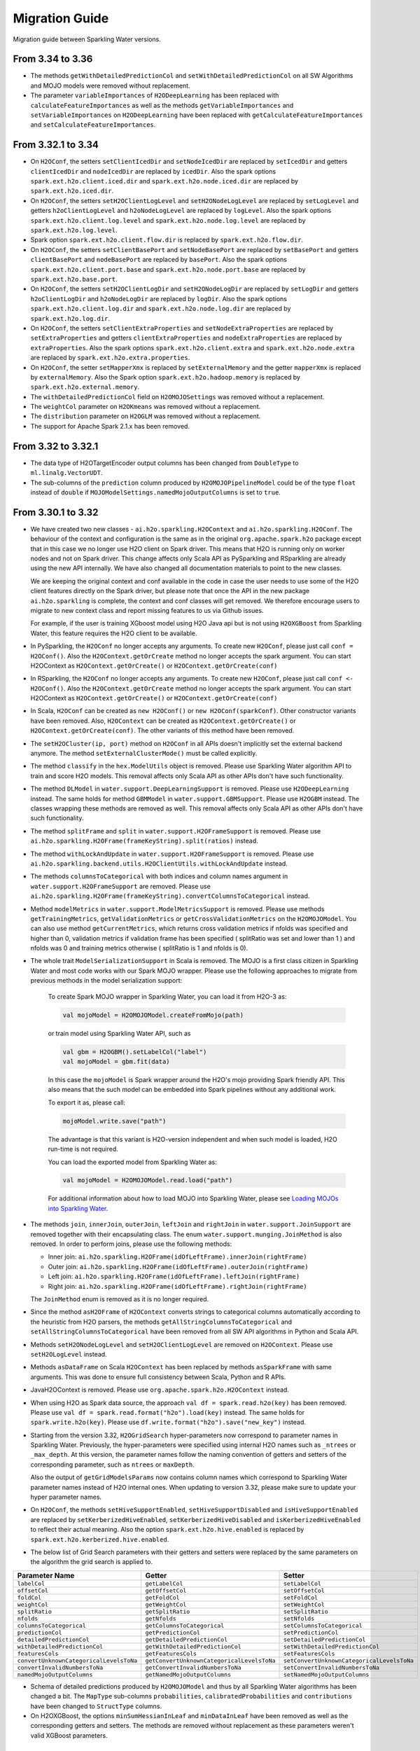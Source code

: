 Migration Guide
===============

Migration guide between Sparkling Water versions.

From 3.34 to 3.36
-----------------

- The methods ``getWithDetailedPredictionCol`` and ``setWithDetailedPredictionCol`` on all SW Algorithms and
  MOJO models were removed without replacement.

- The parameter ``variableImportances`` of ``H2ODeepLearning`` has been replaced with ``calculateFeatureImportances`` as
  well as the methods ``getVariableImportances`` and ``setVariableImportances`` on ``H2ODeepLearning`` have been replaced
  with ``getCalculateFeatureImportances`` and ``setCalculateFeatureImportances``.

From 3.32.1 to 3.34
-------------------

- On ``H2OConf``, the setters ``setClientIcedDir`` and ``setNodeIcedDir`` are replaced by ``setIcedDir`` and
  getters ``clientIcedDir`` and ``nodeIcedDir`` are replaced by ``icedDir``. Also the spark options
  ``spark.ext.h2o.client.iced.dir`` and ``spark.ext.h2o.node.iced.dir`` are replaced by ``spark.ext.h2o.iced.dir``.

- On ``H2OConf``, the setters ``setH2OClientLogLevel`` and ``setH2ONodeLogLevel`` are replaced by ``setLogLevel`` and
  getters ``h2oClientLogLevel`` and ``h2oNodeLogLevel`` are replaced by ``logLevel``. Also the spark options
  ``spark.ext.h2o.client.log.level`` and ``spark.ext.h2o.node.log.level`` are replaced by
  ``spark.ext.h2o.log.level``.

- Spark option ``spark.ext.h2o.client.flow.dir`` is replaced by ``spark.ext.h2o.flow.dir``.

- On ``H2OConf``, the setters ``setClientBasePort`` and ``setNodeBasePort`` are replaced by ``setBasePort`` and
  getters ``clientBasePort`` and ``nodeBasePort`` are replaced by ``basePort``. Also the spark options
  ``spark.ext.h2o.client.port.base`` and ``spark.ext.h2o.node.port.base`` are replaced by ``spark.ext.h2o.base.port``.

- On ``H2OConf``, the setters ``setH2OClientLogDir`` and ``setH2ONodeLogDir`` are replaced by ``setLogDir`` and
  getters ``h2oClientLogDir`` and ``h2oNodeLogDir`` are replaced by ``logDir``. Also the spark options
  ``spark.ext.h2o.client.log.dir`` and ``spark.ext.h2o.node.log.dir`` are replaced by ``spark.ext.h2o.log.dir``.

- On ``H2OConf``, the setters ``setClientExtraProperties`` and ``setNodeExtraProperties`` are replaced by
  ``setExtraProperties`` and getters ``clientExtraProperties`` and ``nodeExtraProperties`` are replaced by
  ``extraProperties``. Also the spark options
  ``spark.ext.h2o.client.extra`` and ``spark.ext.h2o.node.extra`` are replaced by ``spark.ext.h2o.extra.properties``.

- On ``H2OConf``, the setter ``setMapperXmx`` is replaced by ``setExternalMemory`` and the getter ``mapperXmx``
  is replaced by ``externalMemory``. Also the Spark option ``spark.ext.h2o.hadoop.memory`` is replaced by ``spark.ext.h2o.external.memory``.

- The ``withDetailedPredictionCol`` field on ``H2OMOJOSettings`` was removed without a replacement.

- The ``weightCol`` parameter on ``H2OKmeans`` was removed without a replacement.

- The ``distribution`` parameter on ``H2OGLM`` was removed without a replacement.

- The support for Apache Spark 2.1.x has been removed.

From 3.32 to 3.32.1
-------------------

- The data type of H2OTargetEncoder output columns has been changed from ``DoubleType`` to ``ml.linalg.VectorUDT``.

- The sub-columns of the ``prediction`` column produced by ``H2OMOJOPipelineModel`` could be of the type ``float`` instead  of ``double``
  if ``MOJOModelSettings.namedMojoOutputColumns`` is set to ``true``.

From 3.30.1 to 3.32
-------------------

- We have created two new classes - ``ai.h2o.sparkling.H2OContext`` and ``ai.h2o.sparkling.H2OConf``. The behaviour of the
  context and configuration is the same as in the original ``org.apache.spark.h2o`` package except that in this case we
  no longer use H2O client on Spark driver. This means that H2O is running only on worker nodes and not on Spark driver.
  This change affects only Scala API as PySparkling and RSparkling are already using the new API internally. We have
  also changed all documentation materials to point to the new classes.

  We are keeping the original context and conf available in the code in case
  the user needs to use some of the H2O client features directly on the Spark driver, but please note that once the API
  in the new package ``ai.h2o.sparkling`` is complete, the  context and conf classes will get removed. We therefore
  encourage users to migrate to new context class and report missing features to us via Github issues.

  For example, if the user is training XGboost model using H2O Java api but is not using ``H2OXGBoost`` from Sparkling
  Water, this feature requires the H2O client to be available.

- In PySparkling, the ``H2OConf`` no longer accepts any arguments. To create new ``H2OConf``, please just call ``conf = H2OConf()``.
  Also the ``H2OContext.getOrCreate`` method no longer accepts the spark argument. You can start H2OContext as
  ``H2OContext.getOrCreate()`` or ``H2OContext.getOrCreate(conf)``

- In RSparkling, the ``H2OConf`` no longer accepts any arguments. To create new ``H2OConf``, please just call ``conf <- H2OConf()``.
  Also the ``H2OContext.getOrCreate`` method no longer accepts the spark argument. You can start H2OContext as
  ``H2OContext.getOrCreate()`` or ``H2OContext.getOrCreate(conf)``

- In Scala, ``H2OConf`` can be created as ``new H2OConf()`` or ``new H2OConf(sparkConf)``. Other constructor variants have
  been removed. Also, ``H2OContext`` can be created as ``H2OContext.getOrCreate()`` or ``H2OContext.getOrCreate(conf)``.
  The other variants of this method have been removed.

- The ``setH2OCluster(ip, port)`` method on ``H2OConf`` in all APIs doesn't implicitly set the external backend anymore.
  The method ``setExternalClusterMode()`` must be called explicitly.

- The method ``classify`` in the ``hex.ModelUtils`` object is removed. Please use Sparkling Water algorithm API to train
  and score H2O models. This removal affects only Scala API as other APIs don't have such functionality.

- The method ``DLModel`` in ``water.support.DeepLearningSupport`` is removed. Please use ``H2ODeepLearning`` instead.
  The same holds for method ``GBMModel`` in ``water.support.GBMSupport``. Please
  use ``H2OGBM`` instead. The classes wrapping these methods are removed as well. This removal affects only Scala API
  as other APIs don't have such functionality.

- The method ``splitFrame`` and ``split`` in ``water.support.H2OFrameSupport`` is removed. Please use
  ``ai.h2o.sparkling.H2OFrame(frameKeyString).split(ratios)`` instead.

- The method ``withLockAndUpdate`` in ``water.support.H2OFrameSupport`` is removed. Please use
  ``ai.h2o.sparkling.backend.utils.H2OClientUtils.withLockAndUpdate`` instead.

- The methods ``columnsToCategorical`` with both indices and column names argument in ``water.support.H2OFrameSupport`` are removed. Please use
  ``ai.h2o.sparkling.H2OFrame(frameKeyString).convertColumnsToCategorical`` instead.

- Method ``modelMetrics`` in ``water.support.ModelMetricsSupport`` is removed. Please use methods
  ``getTrainingMetrics``, ``getValidationMetrics`` or ``getCrossValidationMetrics`` on the ``H2OMOJOModel``.
  You can also use method ``getCurrentMetrics``, which returns cross validation metrics if nfolds was specified and higher
  than 0, validation metrics if validation frame has been specified ( splitRatio was set and lower than 1 ) and nfolds was 0
  and training metrics otherwise ( splitRatio is 1 and nfolds is 0).

- The whole trait ``ModelSerializationSupport`` in Scala is removed. The MOJO is a first class citizen in Sparkling Water and
  most code works with our Spark MOJO wrapper. Please use the following approaches to migrate from previous methods
  in the model serialization support:

    To create Spark MOJO wrapper in Sparkling Water, you can load it from H2O-3 as:

    .. code-block:: scala

        val mojoModel = H2OMOJOModel.createFromMojo(path)

    or train model using Sparkling Water API, such as

    .. code-block:: scala

        val gbm = H2OGBM().setLabelCol("label")
        val mojoModel = gbm.fit(data)

    In this case the ``mojoModel`` is Spark wrapper around the H2O's mojo providing Spark friendly API. This also
    means that the such model can be embedded into Spark pipelines without any additional work.

    To export it as, please call:

    .. code-block:: scala

        mojoModel.write.save("path")

    The advantage is that this variant is H2O-version independent and when such model is loaded, H2O run-time is not required.

    You can load the exported model from Sparkling Water as:

    .. code-block:: scala

        val mojoModel = H2OMOJOModel.read.load("path")

    For additional information about how to load MOJO into Sparkling Water, please see
    `Loading MOJOs into Sparkling Water <http://docs.h2o.ai/sparkling-water/2.2/latest-stable/doc/deployment/load_mojo.html>`_.

- The methods ``join``, ``innerJoin``, ``outerJoin``, ``leftJoin`` and ``rightJoin`` in ``water.support.JoinSupport``
  are removed together with their encapsulating class. The enum ``water.support.munging.JoinMethod`` is also removed.
  In order to perform joins, please use the following methods:

  - Inner join: ``ai.h2o.sparkling.H2OFrame(idOfLeftFrame).innerJoin(rightFrame)``
  - Outer join: ``ai.h2o.sparkling.H2OFrame(idOfLeftFrame).outerJoin(rightFrame)``
  - Left join: ``ai.h2o.sparkling.H2OFrame(idOfLeftFrame).leftJoin(rightFrame)``
  - Right join: ``ai.h2o.sparkling.H2OFrame(idOfLeftFrame).rightJoin(rightFrame)``

  The ``JoinMethod`` enum is removed as it is no longer required.

- Since the method ``asH2OFrame`` of ``H2OContext`` converts strings to categorical columns automatically according to
  the heuristic from H2O parsers, the methods ``getAllStringColumnsToCategorical`` and ``setAllStringColumnsToCategorical``
  have been removed from all SW API algorithms in Python and Scala API.

- Methods ``setH2ONodeLogLevel`` and ``setH2OClientLogLevel`` are removed on ``H2OContext``. Please use ``setH2OLogLevel``
  instead.

- Methods ``asDataFrame`` on Scala ``H2OContext`` has been replaced by methods ``asSparkFrame`` with same arguments.
  This was done to ensure full consistency between Scala, Python and R APIs.

- JavaH2OContext is removed. Please use ``org.apache.spark.h2o.H2OContext`` instead.

- When using H2O as Spark data source, the approach ``val df = spark.read.h2o(key)`` has been removed. Please use
  ``val df = spark.read.format("h2o").load(key)`` instead. The same holds for ``spark.write.h2o(key)``. Please use
  ``df.write.format("h2o").save("new_key")`` instead.

- Starting from the version 3.32, ``H2OGridSearch`` hyper-parameters now correspond to parameter names in Sparkling Water.
  Previously, the hyper-parameters were specified using internal H2O names such as ``_ntrees`` or ``_max_depth``.
  At this version, the parameter names follow the naming convention of getters and setters of the corresponding
  parameter, such as ``ntrees`` or ``maxDepth``.

  Also the output of ``getGridModelsParams`` now contains column names which correspond to Sparkling Water parameter names
  instead of H2O internal ones. When updating to version 3.32, please make sure to update your hyper parameter names.

- On ``H2OConf``, the methods ``setHiveSupportEnabled``, ``setHiveSupportDisabled`` and ``isHiveSupportEnabled`` are
  replaced by ``setKerberizedHiveEnabled``, ``setKerberizedHiveDisabled`` and ``isKerberizedHiveEnabled`` to reflect
  their actual meaning. Also the option ``spark.ext.h2o.hive.enabled`` is replaced by
  ``spark.ext.h2o.kerberized.hive.enabled``.

- The below list of Grid Search parameters with their getters and setters were replaced by the same parameters on the
  algorithm the grid search is applied to.

+-----------------------------------------+--------------------------------------------+--------------------------------------------+
| Parameter Name                          | Getter                                     | Setter                                     |
+=========================================+============================================+============================================+
| ``labelCol``                            | ``getLabelCol``                            | ``setLabelCol``                            |
+-----------------------------------------+--------------------------------------------+--------------------------------------------+
| ``offsetCol``                           | ``getOffsetCol``                           | ``setOffsetCol``                           |
+-----------------------------------------+--------------------------------------------+--------------------------------------------+
| ``foldCol``                             | ``getFoldCol``                             | ``setFoldCol``                             |
+-----------------------------------------+--------------------------------------------+--------------------------------------------+
| ``weightCol``                           | ``getWeightCol``                           | ``setWeightCol``                           |
+-----------------------------------------+--------------------------------------------+--------------------------------------------+
| ``splitRatio``                          | ``getSplitRatio``                          | ``setSplitRatio``                          |
+-----------------------------------------+--------------------------------------------+--------------------------------------------+
| ``nfolds``                              | ``getNfolds``                              | ``setNfolds``                              |
+-----------------------------------------+--------------------------------------------+--------------------------------------------+
| ``columnsToCategorical``                | ``getColumnsToCategorical``                | ``setColumnsToCategorical``                |
+-----------------------------------------+--------------------------------------------+--------------------------------------------+
| ``predictionCol``                       | ``getPredictionCol``                       | ``setPredictionCol``                       |
+-----------------------------------------+--------------------------------------------+--------------------------------------------+
| ``detailedPredictionCol``               | ``getDetailedPredictionCol``               | ``setDetailedPredictionCol``               |
+-----------------------------------------+--------------------------------------------+--------------------------------------------+
| ``withDetailedPredictionCol``           | ``getWithDetailedPredictionCol``           | ``setWithDetailedPredictionCol``           |
+-----------------------------------------+--------------------------------------------+--------------------------------------------+
| ``featuresCols``                        | ``getFeaturesCols``                        | ``setFeaturesCols``                        |
+-----------------------------------------+--------------------------------------------+--------------------------------------------+
| ``convertUnknownCategoricalLevelsToNa`` | ``getConvertUnknownCategoricalLevelsToNa`` | ``setConvertUnknownCategoricalLevelsToNa`` |
+-----------------------------------------+--------------------------------------------+--------------------------------------------+
| ``convertInvalidNumbersToNa``           | ``getConvertInvalidNumbersToNa``           | ``setConvertInvalidNumbersToNa``           |
+-----------------------------------------+--------------------------------------------+--------------------------------------------+
| ``namedMojoOutputColumns``              | ``getNamedMojoOutputColumns``              | ``setNamedMojoOutputColumns``              |
+-----------------------------------------+--------------------------------------------+--------------------------------------------+

- Schema of detailed predictions produced by ``H2OMOJOModel`` and thus by all Sparkling Water algorithms has been changed a bit.
  The ``MapType`` sub-columns ``probabilities``, ``calibratedProbabilities`` and ``contributions`` have been changed to ``StructType``
  columns.

- On H2OXGBoost, the options ``minSumHessianInLeaf`` and ``minDataInLeaf`` have been removed as well as the corresponding
  getters and setters. The methods are removed without replacement as these parameters weren't valid XGBoost parameters.

From 3.30 to 3.30.1
-------------------

- The detailed prediction columns is always enabled for all types of MOJO predictions.

From 3.28.1 to 3.30
-------------------

- It is now required to explicitly create ``H2OContext`` before you run any of our exposed algorithms. Previously,
  the algorithm would create the H2OContext on demand.

- It is no longer possible to disable web (REST API endpoints) on the worker nodes in the internal client as we require
  the endpoints to be available. In particular, the methods ``setH2ONodeWebEnabled``, ``setH2ONodeWebDisabled`` and
  ``h2oNodeWebEnabled`` are removed without replacement. Also the option ``spark.ext.h2o.node.enable.web`` does not have
  any effect anymore.

- It is no longer possible to disable web (REST API endpoints) on the client node as we require the Rest API
  to be available. In particular, the methods ``setClientWebEnabled``, ``setClientWebDisabled`` and
  ``clientWebEnabled`` are removed without replacement. Also the option ``spark.ext.h2o.client.enable.web`` does not have
  any effect anymore.

- The property ``spark.ext.h2o.node.iced.dir`` and the setter method ``setNodeIcedDir`` on ``H2OConf`` has no effect in all `3.30.x.y-z` versions.
  If users need to set a custom iced directory for executors, they can set the property ``spark.ext.h2o.node.extra`` to ``-ice_root dir``,
  where ``dir`` is a user-specified directory.

Removal of Deprecated Methods and Classes
~~~~~~~~~~~~~~~~~~~~~~~~~~~~~~~~~~~~~~~~~

- On PySparkling, passing authentication on ``H2OContext`` via ``auth`` param is removed in favor of methods
  ``setUserName`` and ``setPassword`` ond the ``H2OConf`` or via
  the Spark options ``spark.ext.h2o.user.name`` and ``spark.ext.h2o.password`` directly.

- On Pysparkling, passing ``verify_ssl_certificates`` parameter as H2OContext argument is removed in favor of
  method ``setVerifySslCertificates`` on ``H2OConf`` or via the spark option ``spark.ext.h2o.verify_ssl_certificates``.

- On RSparkling, the method ``h2o_context`` is removed. To create H2OContext, please call
  ``hc <- H2OContext.getOrCreate()``. Also the methods ``h2o_flow``, ``as_h2o_frame`` and ``as_spark_dataframe`` are
  removed. Please use the methods available on the ``H2OContext`` instance created via ``hc <- H2OContext.getOrCreate()``.
  Instead of ``h2o_flow``, use ``hc$openFlow``, instead of ``as_h2o_frame``, use ``asH2OFrame`` and instead of
  ``as_spark_dataframe`` use ``asSparkFrame``.

  Also the ``H2OContext.getOrCreate()`` does not have ``username`` and ``password`` arguments anymore.
  The correct way how to pass authentication details to ``H2OContext`` is via ``H2OConf`` class, such as:

  .. code-block:: r

    conf <- H2OConf()
    conf$setUserName(username)
    conf$setPassword(password)
    hc <- H2OContext.getOrCreate(conf)

  The Spark options ``spark.ext.h2o.user.name`` and ``spark.ext.h2o.password`` correspond to these setters and can be
  also used directly.

- In ``H2OContext`` Python API, the method ``as_spark_frame`` is replaced by the method ``asSparkFrame`` and the method
  ``as_h2o_frame`` is replaced by ``asH2OFrame``.

- In ``H2OXGBoost`` Scala And Python API, the methods ``getNEstimators`` and ``setNEstimators`` are removed. Please use ``getNtrees`` and
  ``setNtrees`` instead.

- In Scala and Python API for tree-based algorithms, the method ``getR2Stopping`` is removed in favor of ``getStoppingRounds``,
  ``getStoppingMetric``, ``getStoppingTolerance`` methods and the method ``setR2Stopping`` is removed in favor of
  ``setStoppingRounds``, ``setStoppingMetric``, ``setStoppingTolerance`` methods.

- Method ``download_h2o_logs`` on PySparkling ``H2OContext`` is removed in favor of the ``downloadH2OLogs`` method.

- Method ``get_conf`` on PySparkling ``H2OContext`` is removed in favor of the ``getConf`` method.

- On Python and Scala ``H2OGLM`` API, the methods ``setExactLambdas`` and ``getExactLambdas`` are removed without replacement.

- On H2OConf Python API, the following methods have been renamed to be consistent with the Scala counterparts:

       - ``h2o_cluster`` -> ``h2oCluster``
       - ``h2o_cluster_host`` -> ``h2oClusterHost``
       - ``h2o_cluster_port`` -> ``h2oClusterPort``
       - ``cluster_size`` -> ``clusterSize``
       - ``cluster_start_timeout`` -> ``clusterStartTimeout``
       - ``cluster_config_file`` -> ``clusterInfoFile``
       - ``mapper_xmx`` -> ``mapperXmx``
       - ``hdfs_output_dir`` -> ``HDFSOutputDir``
       - ``cluster_start_mode`` -> ``clusterStartMode``
       - ``is_auto_cluster_start_used`` -> ``isAutoClusterStartUsed``
       - ``is_manual_cluster_start_used`` -> ``isManualClusterStartUsed``
       - ``h2o_driver_path`` -> ``h2oDriverPath``
       - ``yarn_queue`` -> ``YARNQueue``
       - ``is_kill_on_unhealthy_cluster_enabled`` -> ``isKillOnUnhealthyClusterEnabled``
       - ``kerberos_principal`` -> ``kerberosPrincipal``
       - ``kerberos_keytab`` -> ``kerberosKeytab``
       - ``run_as_user`` -> ``runAsUser``
       - ``set_h2o_cluster`` -> ``setH2OCluster``
       - ``set_cluster_size`` -> ``setClusterSize``
       - ``set_cluster_start_timeout`` -> ``setClusterStartTimeout``
       - ``set_cluster_config_file`` -> ``setClusterInfoFile``
       - ``set_mapper_xmx`` -> ``setMapperXmx``
       - ``set_hdfs_output_dir`` -> ``setHDFSOutputDir``
       - ``use_auto_cluster_start`` -> ``useAutoClusterStart``
       - ``use_manual_cluster_start`` -> ``useManualClusterStart``
       - ``set_h2o_driver_path`` -> ``setH2ODriverPath``
       - ``set_yarn_queue`` -> ``setYARNQueue``
       - ``set_kill_on_unhealthy_cluster_enabled`` -> ``setKillOnUnhealthyClusterEnabled``
       - ``set_kill_on_unhealthy_cluster_disabled`` -> ``setKillOnUnhealthyClusterDisabled``
       - ``set_kerberos_principal`` -> ``setKerberosPrincipal``
       - ``set_kerberos_keytab`` -> ``setKerberosKeytab``
       - ``set_run_as_user`` -> ``setRunAsUser``
       - ``num_h2o_workers`` -> ``numH2OWorkers``
       - ``drdd_mul_factor`` -> ``drddMulFactor``
       - ``num_rdd_retries`` -> ``numRddRetries``
       - ``default_cloud_size`` -> ``defaultCloudSize``
       - ``subseq_tries`` -> ``subseqTries``
       - ``h2o_node_web_enabled`` -> ``h2oNodeWebEnabled``
       - ``node_iced_dir`` -> ``nodeIcedDir``
       - ``set_num_h2o_workers`` -> ``setNumH2OWorkers``
       - ``set_drdd_mul_factor`` -> ``setDrddMulFactor``
       - ``set_num_rdd_retries`` -> ``setNumRddRetries``
       - ``set_default_cloud_size`` -> ``setDefaultCloudSize``
       - ``set_subseq_tries`` -> ``setSubseqTries``
       - ``set_h2o_node_web_enabled`` -> ``setH2ONodeWebEnabled``
       - ``set_h2o_node_web_disabled`` -> ``setH2ONodeWebDisabled``
       - ``set_node_iced_dir`` -> ``setNodeIcedDir``
       - ``backend_cluster_mode`` -> ``backendClusterMode``
       - ``cloud_name`` -> ``cloudName``
       - ``is_h2o_repl_enabled`` -> ``isH2OReplEnabled``
       - ``scala_int_default_num`` -> ``scalaIntDefaultNum``
       - ``is_cluster_topology_listener_enabled`` -> ``isClusterTopologyListenerEnabled``
       - ``is_spark_version_check_enabled`` -> ``isSparkVersionCheckEnabled``
       - ``is_fail_on_unsupported_spark_param_enabled`` -> ``isFailOnUnsupportedSparkParamEnabled``
       - ``jks_pass`` -> ``jksPass``
       - ``jks_alias`` -> ``jksAlias``
       - ``hash_login`` -> ``hashLogin``
       - ``ldap_login`` -> ``ldapLogin``
       - ``kerberos_login`` -> ``kerberosLogin``
       - ``login_conf`` -> ``loginConf``
       - ``ssl_conf`` -> ``sslConf``
       - ``auto_flow_ssl`` -> ``autoFlowSsl``
       - ``h2o_node_log_level`` -> ``h2oNodeLogLevel``
       - ``h2o_node_log_dir`` -> ``h2oNodeLogDir``
       - ``cloud_timeout`` -> ``cloudTimeout``
       - ``node_network_mask`` -> ``nodeNetworkMask``
       - ``stacktrace_collector_interval`` -> ``stacktraceCollectorInterval``
       - ``context_path`` -> ``contextPath``
       - ``flow_scala_cell_async`` -> ``flowScalaCellAsync``
       - ``max_parallel_scala_cell_jobs`` -> ``maxParallelScalaCellJobs``
       - ``internal_port_offset`` -> ``internalPortOffset``
       - ``mojo_destroy_timeout`` -> ``mojoDestroyTimeout``
       - ``node_base_port`` -> ``nodeBasePort``
       - ``node_extra_properties`` -> ``nodeExtraProperties``
       - ``flow_extra_http_headers`` -> ``flowExtraHttpHeaders``
       - ``is_internal_secure_connections_enabled`` -> ``isInternalSecureConnectionsEnabled``
       - ``flow_dir`` -> ``flowDir``
       - ``client_ip`` -> ``clientIp``
       - ``client_iced_dir`` -> ``clientIcedDir``
       - ``h2o_client_log_level`` -> ``h2oClientLogLevel``
       - ``h2o_client_log_dir`` -> ``h2oClientLogDir``
       - ``client_base_port`` -> ``clientBasePort``
       - ``client_web_port`` -> ``clientWebPort``
       - ``client_verbose_output`` -> ``clientVerboseOutput``
       - ``client_network_mask`` -> ``clientNetworkMask``
       - ``ignore_spark_public_dns`` -> ``ignoreSparkPublicDNS``
       - ``client_web_enabled`` -> ``clientWebEnabled``
       - ``client_flow_baseurl_override`` -> ``clientFlowBaseurlOverride``
       - ``client_extra_properties`` -> ``clientExtraProperties``
       - ``runs_in_external_cluster_mode`` -> ``runsInExternalClusterMode``
       - ``runs_in_internal_cluster_mode`` -> ``runsInInternalClusterMode``
       - ``client_check_retry_timeout`` -> ``clientCheckRetryTimeout``
       - ``set_internal_cluster_mode`` -> ``setInternalClusterMode``
       - ``set_external_cluster_mode`` -> ``setExternalClusterMode``
       - ``set_cloud_name`` -> ``setCloudName``
       - ``set_nthreads`` -> ``setNthreads``
       - ``set_repl_enabled`` -> ``setReplEnabled``
       - ``set_repl_disabled`` -> ``setReplDisabled``
       - ``set_default_num_repl_sessions`` -> ``setDefaultNumReplSessions``
       - ``set_cluster_topology_listener_enabled`` -> ``setClusterTopologyListenerEnabled``
       - ``set_cluster_topology_listener_disabled`` -> ``setClusterTopologyListenerDisabled``
       - ``set_spark_version_check_disabled`` -> ``setSparkVersionCheckDisabled``
       - ``set_fail_on_unsupported_spark_param_enabled`` -> ``setFailOnUnsupportedSparkParamEnabled``
       - ``set_fail_on_unsupported_spark_param_disabled`` -> ``setFailOnUnsupportedSparkParamDisabled``
       - ``set_jks`` -> ``setJks``
       - ``set_jks_pass`` -> ``setJksPass``
       - ``set_jks_alias`` -> ``setJksAlias``
       - ``set_hash_login_enabled`` -> ``setHashLoginEnabled``
       - ``set_hash_login_disabled`` -> ``setHashLoginDisabled``
       - ``set_ldap_login_enabled`` -> ``setLdapLoginEnabled``
       - ``set_ldap_login_disabled`` -> ``setLdapLoginDisabled``
       - ``set_kerberos_login_enabled`` -> ``setKerberosLoginEnabled``
       - ``set_kerberos_login_disabled`` -> ``setKerberosLoginDisabled``
       - ``set_login_conf`` -> ``setLoginConf``
       - ``set_ssl_conf`` -> ``setSslConf``
       - ``set_auto_flow_ssl_enabled`` -> ``setAutoFlowSslEnabled``
       - ``set_auto_flow_ssl_disabled`` -> ``setAutoFlowSslDisabled``
       - ``set_h2o_node_log_level`` -> ``setH2ONodeLogLevel``
       - ``set_h2o_node_log_dir`` -> ``setH2ONodeLogDir``
       - ``set_cloud_timeout`` -> ``setCloudTimeout``
       - ``set_node_network_mask`` -> ``setNodeNetworkMask``
       - ``set_stacktrace_collector_interval`` -> ``setStacktraceCollectorInterval``
       - ``set_context_path`` -> ``setContextPath``
       - ``set_flow_scala_cell_async_enabled`` -> ``setFlowScalaCellAsyncEnabled``
       - ``set_flow_scala_cell_async_disabled`` -> ``setFlowScalaCellAsyncDisabled``
       - ``set_max_parallel_scala_cell_jobs`` -> ``setMaxParallelScalaCellJobs``
       - ``set_internal_port_offset`` -> ``setInternalPortOffset``
       - ``set_node_base_port`` -> ``setNodeBasePort``
       - ``set_mojo_destroy_timeout`` -> ``setMojoDestroyTimeout``
       - ``set_node_extra_properties`` -> ``setNodeExtraProperties``
       - ``set_flow_extra_http_headers`` -> ``setFlowExtraHttpHeaders``
       - ``set_internal_secure_connections_enabled`` -> ``setInternalSecureConnectionsEnabled``
       - ``set_internal_secure_connections_disabled`` -> ``setInternalSecureConnectionsDisabled``
       - ``set_flow_dir`` -> ``setFlowDir``
       - ``set_client_ip`` -> ``setClientIp``
       - ``set_client_iced_dir`` -> ``setClientIcedDir``
       - ``set_h2o_client_log_level`` -> ``setH2OClientLogLevel``
       - ``set_h2o_client_log_dir`` -> ``setH2OClientLogDir``
       - ``set_client_port_base`` -> ``setClientBasePort``
       - ``set_client_web_port`` -> ``setClientWebPort``
       - ``set_client_verbose_enabled`` -> ``setClientVerboseEnabled``
       - ``set_client_verbose_disabled`` -> ``setClientVerboseDisabled``
       - ``set_client_network_mask`` -> ``setClientNetworkMask``
       - ``set_ignore_spark_public_dns_enabled`` -> ``setIgnoreSparkPublicDNSEnabled``
       - ``set_ignore_spark_public_dns_disabled`` -> ``setIgnoreSparkPublicDNSDisabled``
       - ``set_client_web_enabled`` -> ``setClientWebEnabled``
       - ``set_client_web_disabled`` -> ``setClientWebDisabled``
       - ``set_client_flow_baseurl_override`` -> ``setClientFlowBaseurlOverride``
       - ``set_client_check_retry_timeout`` -> ``setClientCheckRetryTimeout``
       - ``set_client_extra_properties`` -> ``setClientExtraProperties``

- In ``H2OAutoML`` Python and Scala API, the member ``leaderboard()``/``leaderboard`` is replaced by the method ``getLeaderboard()``.

- The method ``setClusterConfigFile`` was removed from ``H2OConf`` in Scala API. The replacement method is
  ``setClusterInfoFile`` on ``H2OConf``.

- The method ``setClientPortBase`` was removed from ``H2OConf`` in  Scala API. The replacement method is
  ``setClientBasePort`` on ``H2OConf``.

- In ``H2OGridSearch`` Python API, the methods: ``get_grid_models``, ``get_grid_models_params`` and `` get_grid_models_metrics``
  are removed and replaced by ``getGridModels``, ``getGridModelsParams`` and `` getGridModelsMetrics``.

- On ``H2OXGboost`` Scala and Python API, the methods ``getInitialScoreIntervals``, ``setInitialScoreIntervals``,
  ``getScoreInterval`` and ``setScoreInterval`` are removed without replacement. They correspond to an
  internal H2O argument which should not be exposed.

- On ``H2OXGboost`` Scala and Python API, the methods ``getLearnRateAnnealing`` and ``setLearnRateAnnealing`` are removed
  without replacement as this parameter is currently not exposed in H2O.

- The methods ``ignoreSparkPublicDNS``, ``setIgnoreSparkPublicDNSEnabled`` and ``setIgnoreSparkPublicDNSDisabled`` are
  removed without replacement as they are no longer required. Also the option ``spark.ext.h2o.client.ignore.SPARK_PUBLIC_DNS``
  does not have any effect anymore.

From 3.28.0 to 3.28.1
---------------------

- On ``H2OConf`` Python API, the methods ``external_write_confirmation_timeout`` and ``set_external_write_confirmation_timeout``
  are removed without replacement. On ``H2OConf`` Scala API, the methods ``externalWriteConfirmationTimeout`` and
  ``setExternalWriteConfirmationTimeout`` are removed without replacement. Also the option
  ``spark.ext.h2o.external.write.confirmation.timeout`` does not have any effect anymore.

- The environment variable ``H2O_EXTENDED_JAR`` specifying path to an extended driver jar was entirely replaced with ``H2O_DRIVER_JAR``.
  The ``H2O_DRIVER_JAR`` should contain a path to a plain H2O driver jar without any extensions.
  For more details, see :ref:`external-backend`.

- The location of Sparkling Water assembly JAR has changed inside the Sparkling Water distribution archive which you
  can download from our `download page <https://www.h2o.ai/download/#sparkling-water>`_.
  It has been moved from ``assembly/build/libs`` to just ``jars``.

- ``H2OSVM`` has been removed from the Scala API. We have removed this API as it was just wrapping Spark SVM and complicated
  the future development. If you still need
  to use ``SVM``, please use `Spark SVM <https://spark.apache.org/docs/latest/mllib-linear-methods.html#linear-support-vector-machines-svms>`__ directly.
  All the parameters remain the same. We are planning to expose proper
  H2O's SVM implementation in Sparkling Water in the following major releases.

- In case of binomial predictions on H2O MOJOs, the fields ``p0`` and ``p1`` in the detailed prediction column
  are replaced by a single field ``probabilities`` which is a map from label to predicted probability.
  The same is done for the fields ``p0_calibrated`` and ``p1_calibrated``. These fields are replaced
  by a single field ``calibratedProbabilities`` which is a map from label to predicted calibrated probability.

- In case of multinomial predictions on H2O MOJOs, the type of field ``probabilities`` in the detailed
  prediction column is changed from array of probabilities to a map from label to predicted probability.

- In case of ordinal predictions on H2O MOJOs, the type of field ``probabilities`` in the detailed
  prediction column is changed from array of probabilities to a map from label to predicted probability.

- On ``H2OConf`` in all clients, the methods ``externalCommunicationBlockSizeAsBytes``,
  ``externalCommunicationBlockSize`` and ``setExternalCommunicationBlockSize`` have been removed as they are no longer
  needed.

- Method ``Security.enableSSL`` in Scala API has been removed. Please use
  ``setInternalSecureConnectionsEnabled`` on H2OConf to secure your cluster. This setter is
  available on Scala, Python and R clients.

- For the users of the manual backend we have simplified the configuration and there is no need to specify a cluster
  size anymore in advance. Sparkling Water automatically discovers the cluster size.
  In particular ``spark.ext.h2o.external.cluster.size`` does not have any effect anymore.

From 3.26 To 3.28.0
-------------------

Passing Authentication in Scala
~~~~~~~~~~~~~~~~~~~~~~~~~~~~~~~

The users of Scala who set up any form of authentication on the backend side are now required to specify credentials on the
``H2OConf`` object via ``setUserName`` and ``setPassword``. It is also possible to specify these directly
as Spark options ``spark.ext.h2o.user.name`` and ``spark.ext.h2o.password``. Note: Actually only users of external
backend need to specify these options at this moment as the external backend is using communication via REST api
but all our documentation is using these options already as the internal backend will start using the REST api
soon as well.

String instead of enums in Sparkling Water Algo API
~~~~~~~~~~~~~~~~~~~~~~~~~~~~~~~~~~~~~~~~~~~~~~~~~~~
- In scala, setters of the pipeline wrappers for H2O algorithms now accepts strings in places where they accepted
  enum values before. Before, we called, for example:

.. code-block:: scala

    import hex.genmodel.utils.DistributionFamily
    val gbm = H2OGBM()
    gbm.setDistribution(DistributionFamily.multinomial)


Now, the correct code is:

.. code-block:: scala

    val gbm = H2OGBM()
    gbm.setDistribution("multinomial")

which makes the Python and Scala APIs consistent. Both upper case and lower case values are valid and if a wrong
input is entered, warning is printed out with correct possible values.

Switch to Java 1.8 on Spark 2.1
~~~~~~~~~~~~~~~~~~~~~~~~~~~~~~~

Sparkling Water for Spark 2.1 now requires Java 1.8 and higher.

DRF exposed into Sparkling Water Algorithm API
~~~~~~~~~~~~~~~~~~~~~~~~~~~~~~~~~~~~~~~~~~~~~~

DRF is now exposed in the Sparkling Water. Please see our documentation to learn how to use it :ref:`drf`.

Also we can run our Grid Search API on DRF.

Change Default Name of Prediction Column
~~~~~~~~~~~~~~~~~~~~~~~~~~~~~~~~~~~~~~~~

The default name of the prediction column has been changed from ``prediction_output`` to ``prediction``.

Single value in prediction column
~~~~~~~~~~~~~~~~~~~~~~~~~~~~~~~~~

The prediction column contains directly the predicted value. For example, before this change, the prediction column contained
another struct field called ``value`` (in case of regression issue), which contained the value. From now on, the predicted value
is always stored directly in the prediction column. In case of regression issue, the predicted numeric value
and in case of classification, the predicted label. If you are interested in more details created during the prediction,
please make sure to set ``withDetailedPredictionCol`` to ``true`` via the setters on both PySparkling and Sparkling Water.
When enabled, additional column named ``detailed_prediction`` is created which contains additional prediction details, such as
probabilities, contributions and so on.

In manual mode of external backend always require a specification of cluster location
~~~~~~~~~~~~~~~~~~~~~~~~~~~~~~~~~~~~~~~~~~~~~~~~~~~~~~~~~~~~~~~~~~~~~~~~~~~~~~~~~~~~~

In previous versions, H2O client was able to discover nodes using the multicast search.
That is now removed and IP:Port of any node of external cluster to which we need
to connect is required. This also means that in the users of multicast cloud up in case of external H2O backend in
manual standalone (no Hadoop) mode now need to pass the flatfile argument external H2O.
For more information, please see :ref:`external-backend-manual-standalone`.



Removal of Deprecated Methods and Classes
~~~~~~~~~~~~~~~~~~~~~~~~~~~~~~~~~~~~~~~~~

- ``getColsampleBytree`` and ``setColsampleBytree`` methods are removed from the XGBoost API. Please use
  the new ``getColSampleByTree`` and ``setColSampleByTree``.

- Removal of deprecated option ``spark.ext.h2o.external.cluster.num.h2o.nodes`` and corresponding setters.
  Please use ``spark.ext.h2o.external.cluster.size`` or the corresponding setter ``setClusterSize``.

- Removal of deprecated algorithm classes in package ``org.apache.spark.h2o.ml.algos``. Please
  use the classes from the package ``ai.h2o.sparkling.ml.algos``. Their API remains the same as before. This is the
  beginning of moving Sparkling Water classes to our distinct package ``ai.h2o.sparkling``

- Removal of deprecated option ``spark.ext.h2o.external.read.confirmation.timeout`` and related setters.
  This option is removed without a replacement as it is no longer needed.

- Removal of deprecated parameter ``SelectBestModelDecreasing`` on the Grid Search API. Related getters and setters
  have been also removed. This method is removed without replacement as we now internally sort
  the models with the ordering meaningful to the specified sort metric.

- TargetEncoder transformer now accepts the ``outputCols`` parameter which can be used to override the default output
  column names.

- On PySparkling ``H2OGLM`` API, we removed deprecated parameter ``alpha`` in favor of ``alphaValue`` and ``lambda_`` in favor of
  ``lambdaValue``. On Both PySparkling and Sparkling Water ``H2OGLM`` API, we removed methods ``getAlpha`` in favor of
  ``getAlphaValue``, ``getLambda`` in favor of ``getLambdaValue``, ``setAlpha`` in favor of ``setAlphaValue`` and
  ``setLambda`` in favor of ``setLambdaValue``. These changes ensure the consistency across Python and Scala APIs.

- In Sparkling Water ``H2OConf`` API, we removed method ``h2oDriverIf`` in favor of
  ``externalH2ODriverIf`` and  ``setH2ODriverIf`` in favor of ``setExternalH2ODriverIf``. In
  PySparkling ``H2OConf`` API, we removed method ``h2o_driver_if`` in favor of
  ``externalH2ODriverIf`` and  ``set_h2o_driver_if`` in favor of ``setExternalH2ODriverIf``.

- On PySparkling ``H2OConf`` API, the method ``user_name`` has been removed in favor of the ``userName`` method
  and method ``set_user_name`` had been removed in favor of the ``setUserName`` method.

- The configurations ``spark.ext.h2o.external.kill.on.unhealthy.interval``, ``spark.ext.h2o.external.health.check.interval``
  and ``spark.ext.h2o.ui.update.interval`` have been removed and were replaced by a single option ``spark.ext.h2o.backend.heartbeat.interval``.
  On ``H2OConf`` Scala API, the methods ``backendHeartbeatInterval`` and ``setBackendHeartbeatInterval`` were added and
  the following methods were removed: ``uiUpdateInterval``, ``setUiUpdateInterval``, ``killOnUnhealthyClusterInterval``,
  ``setKillOnUnhealthyClusterInterval``, ``healthCheckInterval`` and ``setHealthCheckInterval``. On ``H2OConf`` Python
  API, the methods ``backendHeartbeatInterval`` and ``setBackendHeartbeatInterval`` were added and
  the following methods were removed: ``ui_update_interval``, ``set_ui_update_interval``, ``kill_on_unhealthy_cluster_interval``,
  ``set_kill_on_unhealthy_cluster_interval``, ``get_health_check_interval`` and ``set_health_check_interval``. The added methods are used
  to configure single interval which was previously specified by these 3 different methods.

- The configuration ``spark.ext.h2o.cluster.client.connect.timeout`` is removed without replacement as it
  is no longer needed. on ``H2OConf`` Scala API, the methods ``clientConnectionTimeout`` and ``setClientConnectionTimeout``
  were removed and on ``H2OConf`` Python API, the methods ``set_client_connection_timeout`` and ``set_client_connection_timeout``
  were removed.

Change of Versioning Scheme
~~~~~~~~~~~~~~~~~~~~~~~~~~~

Version of Sparkling Water is changed to the following pattern: ``H2OVersion-SWPatchVersion-SparkVersion``, where:
``H2OVersion`` is full H2O Version which is integrated to Sparkling Water. ``SWPatchVersion`` is used to specify
a patch version and ``SparkVersion`` is a Spark version. This change of scheme allows us to do releases of Sparkling Water
without the need of releasing H2O if there is only change on the Sparkling Water side. In that case, we just increment the
``SWPatchVersion``. The new version therefore looks, for example, like ``3.26.0.9-2-2.4``. This version tells us this
Sparkling Water is integrating H2O ``3.26.0.9``, it is the second release with ``3.26.0.9`` version and is for Spark ``2.4``.

Renamed Property for Passing Extra HTTP Headers for Flow UI
~~~~~~~~~~~~~~~~~~~~~~~~~~~~~~~~~~~~~~~~~~~~~~~~~~~~~~~~~~~
The configuration property ``spark.ext.h2o.client.flow.extra.http.headers`` was renamed to
to ``spark.ext.h2o.flow.extra.http.headers`` since Flow UI can also run on H2O nodes and the value of the property is
also propagated to H2O nodes since the major version ``3.28.0.1-1``.

External Backend now keeps H2O Flow accessible on worker nodes
~~~~~~~~~~~~~~~~~~~~~~~~~~~~~~~~~~~~~~~~~~~~~~~~~~~~~~~~~~~~~~
The option ``spark.ext.h2o.node.enable.web`` does not have any effect anymore for automatic mode of external
backend as we required H2O Flow to be accessible on the worker nodes. The associated getters and setters do also
not have any effect in this case.

It is also required that the users of manual mode of external backend
keep REST api available on all worker nodes. In particular, the H2O option ``-disable_web`` can't be specified
when starting H2O.

Default Values of Some AutoML Parameters Have Changed
~~~~~~~~~~~~~~~~~~~~~~~~~~~~~~~~~~~~~~~~~~~~~~~~~~~~~

The default values of the following AutoML parameters have changed across all APIs.

+------------------------------------+------------+---------------------+
| Parameter Name                     | Old Value  | New Value           |
+====================================+============+=====================+
| ``maxRuntimeSecs``                 | ``3600.0`` | ``0.0`` (unlimited) |
+------------------------------------+------------+---------------------+
| ``keepCrossValidationPredictions`` | ``true``   | ``false``           |
+------------------------------------+------------+---------------------+
| ``keepCrossValidationModels``      | ``true``   | ``false``           |
+------------------------------------+------------+---------------------+

From any previous version to 3.26.11
------------------------------------

- Users of Sparkling Water external cluster in manual mode on Hadoop need to update the command the external cluster is launched with.
  A new parameter ``-sw_ext_backend`` needs to be added to the h2odriver invocation.


